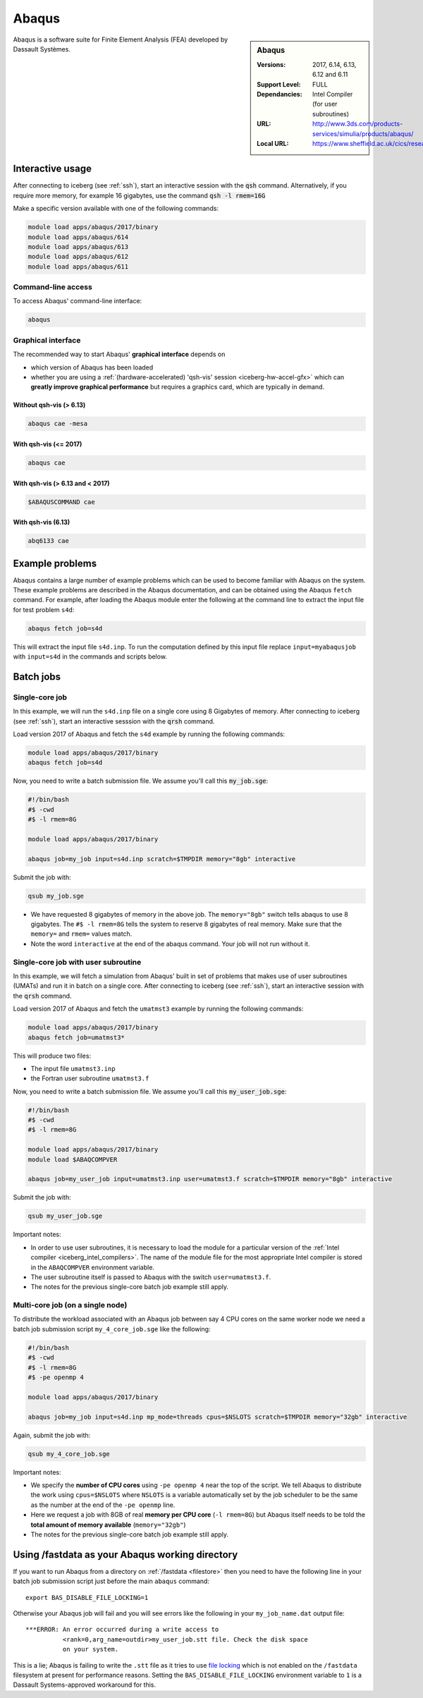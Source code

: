 .. _abaqus_iceberg:

Abaqus
======

.. sidebar:: Abaqus

   :Versions:  2017, 6.14, 6.13, 6.12 and 6.11
   :Support Level: FULL
   :Dependancies: Intel Compiler (for user subroutines)
   :URL: http://www.3ds.com/products-services/simulia/products/abaqus/
   :Local URL: https://www.sheffield.ac.uk/cics/research/software/abaqus

Abaqus is a software suite for Finite Element Analysis (FEA) developed by Dassault Systèmes.


Interactive usage
-----------------

After connecting to iceberg (see :ref:`ssh`),  start an interactive session with the :code:`qsh` command. 
Alternatively, if you require more memory, for example 16 gigabytes, use the command :code:`qsh -l rmem=16G` 

Make a specific version available with one of the following commands:

.. code-block:: none

      module load apps/abaqus/2017/binary
      module load apps/abaqus/614
      module load apps/abaqus/613
      module load apps/abaqus/612
      module load apps/abaqus/611

Command-line access
^^^^^^^^^^^^^^^^^^^

To access Abaqus' command-line interface:

.. code-block:: sh

    abaqus

Graphical interface
^^^^^^^^^^^^^^^^^^^

The recommended way to start Abaqus' **graphical interface** depends on 

* which version of Abaqus has been loaded
* whether you are using a :ref:`(hardware-accelerated) 'qsh-vis' session <iceberg-hw-accel-gfx>`
  which can **greatly improve graphical performance** but requires a graphics card, which are typically in demand.

Without qsh-vis (> 6.13)
""""""""""""""""""""""""

.. code-block:: sh

    abaqus cae -mesa

With qsh-vis (<= 2017)
""""""""""""""""""""""

.. code-block:: sh

    abaqus cae

With qsh-vis (> 6.13 and < 2017)
""""""""""""""""""""""""""""""""

.. code-block:: sh

    $ABAQUSCOMMAND cae

With qsh-vis (6.13)
"""""""""""""""""""

.. code-block:: sh

    abq6133 cae


Example problems
----------------
Abaqus contains a large number of example problems which can be used to become familiar with Abaqus on the system. 
These example problems are described in the Abaqus documentation, 
and can be obtained using the Abaqus ``fetch`` command. 
For example, after loading the Abaqus module enter the following at the command line to 
extract the input file for test problem ``s4d``:

.. code-block:: sh

    abaqus fetch job=s4d

This will extract the input file ``s4d.inp``. 
To run the computation defined by this input file replace ``input=myabaqusjob`` with ``input=s4d`` in the commands and scripts below.

Batch jobs 
----------

Single-core job
^^^^^^^^^^^^^^^

In this example, we will run the ``s4d.inp`` file on a single core using 8 Gigabytes of memory.  
After connecting to iceberg (see :ref:`ssh`), 
start an interactive sesssion with the :code:`qrsh` command.

Load version 2017 of Abaqus and fetch the ``s4d`` example by running the following commands:

.. code-block:: sh

    module load apps/abaqus/2017/binary
    abaqus fetch job=s4d

Now, you need to write a batch submission file. We assume you'll call this :code:`my_job.sge`:

.. code-block:: sh

    #!/bin/bash
    #$ -cwd
    #$ -l rmem=8G

    module load apps/abaqus/2017/binary

    abaqus job=my_job input=s4d.inp scratch=$TMPDIR memory="8gb" interactive

Submit the job with:

.. code-block:: sh

    qsub my_job.sge

* We have requested 8 gigabytes of memory in the above job. The ``memory="8gb"`` switch tells abaqus to use 8 gigabytes. 
  The ``#$ -l rmem=8G`` tells the system to reserve 8 gigabytes of real memory.  Make sure that the ``memory=`` and ``rmem=`` values match.
* Note the word ``interactive`` at the end of the abaqus command. Your job will not run without it.

Single-core job with user subroutine
^^^^^^^^^^^^^^^^^^^^^^^^^^^^^^^^^^^^

In this example, we will fetch a simulation from Abaqus' built in set of problems that 
makes use of user subroutines (UMATs) and run it in batch on a single core.  
After connecting to iceberg (see :ref:`ssh`),  
start an interactive session with the :code:`qrsh` command.

Load version 2017 of Abaqus and fetch the ``umatmst3`` example by running the following commands:

.. code-block:: sh

    module load apps/abaqus/2017/binary
    abaqus fetch job=umatmst3*

This will produce two files: 

* The input file ``umatmst3.inp`` 
* the Fortran user subroutine ``umatmst3.f``

Now, you need to write a batch submission file. We assume you'll call this :code:`my_user_job.sge`:

.. code-block:: sh

    #!/bin/bash
    #$ -cwd
    #$ -l rmem=8G

    module load apps/abaqus/2017/binary
    module load $ABAQCOMPVER

    abaqus job=my_user_job input=umatmst3.inp user=umatmst3.f scratch=$TMPDIR memory="8gb" interactive

Submit the job with: 

.. code-block:: sh

    qsub my_user_job.sge

Important notes:

* In order to use user subroutines, it is necessary to load the module for a particular version of the :ref:`Intel compiler <iceberg_intel_compilers>`.
  The name of the module file for the most appropriate Intel compiler is stored in the ``ABAQCOMPVER`` environment variable.
* The user subroutine itself is passed to Abaqus with the switch ``user=umatmst3.f``.
* The notes for the previous single-core batch job example still apply.

Multi-core job (on a single node)
^^^^^^^^^^^^^^^^^^^^^^^^^^^^^^^^^

To distribute the workload associated with an Abaqus job between say 4 CPU cores on the same worker node
we need a batch job submission script ``my_4_core_job.sge`` like the following:

.. code-block:: sh

    #!/bin/bash
    #$ -cwd
    #$ -l rmem=8G
    #$ -pe openmp 4

    module load apps/abaqus/2017/binary

    abaqus job=my_job input=s4d.inp mp_mode=threads cpus=$NSLOTS scratch=$TMPDIR memory="32gb" interactive

Again, submit the job with: 

.. code-block:: sh

    qsub my_4_core_job.sge

Important notes:

* We specify the **number of CPU cores** using ``-pe openmp 4`` near the top of the script.
  We tell Abaqus to distribute the work using ``cpus=$NSLOTS`` where 
  ``NSLOTS`` is a variable automatically set by the job scheduler to be 
  the same as the number at the end of the ``-pe openmp`` line.
* Here we request a job with 8GB of real **memory per CPU core** (``-l rmem=8G``)
  but Abaqus itself needs to be told the **total amount of memory available** (``memory="32gb"``)
* The notes for the previous single-core batch job example still apply.

Using /fastdata as your Abaqus working directory
------------------------------------------------

If you want to run Abaqus from a directory on :ref:`/fastdata <filestore>`
then you need to have the following line in your batch job submission script
just before the main ``abaqus`` command: ::

   export BAS_DISABLE_FILE_LOCKING=1

Otherwise your Abaqus job will fail and 
you will see errors like the following
in your ``my_job_name.dat`` output file: ::

    ***ERROR: An error occurred during a write access to 
              <rank=0,arg_name=outdir>my_user_job.stt file. Check the disk space 
              on your system.

This is a lie; Abaqus is failing to write the ``.stt`` file as it tries to use `file locking <https://en.wikipedia.org/wiki/File_locking>`__ 
which is not enabled on the ``/fastdata`` filesystem at present for performance reasons.
Setting the ``BAS_DISABLE_FILE_LOCKING`` environment variable to ``1`` is a Dassault Systems-approved workaround for this.